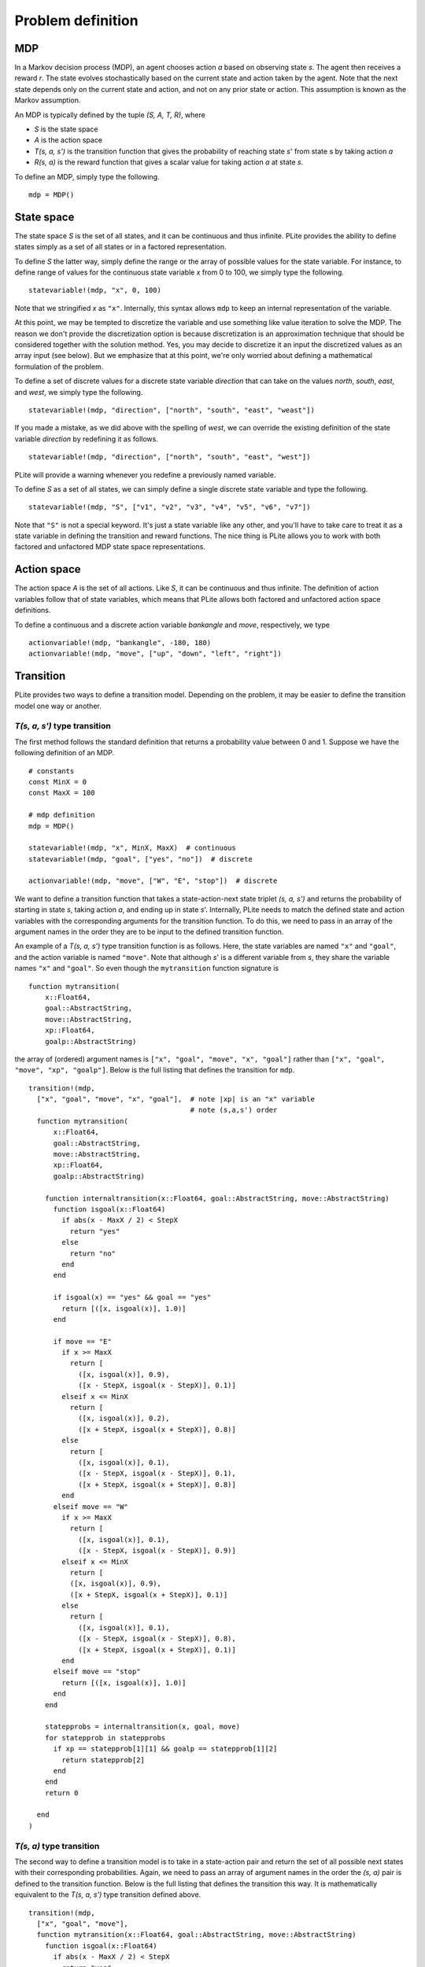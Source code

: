 ==================
Problem definition
==================

MDP
===

In a Markov decision process (MDP), an agent chooses action *a* based on observing state *s*. The agent then receives a reward *r*. The state evolves stochastically based on the current state and action taken by the agent. Note that the next state depends only on the current state and action, and not on any prior state or action. This assumption is known as the Markov assumption.

An MDP is typically defined by the tuple *(S, A, T, R)*, where

* *S* is the state space
* *A* is the action space
* *T(s, a, s')* is the transition function that gives the probability of reaching state *s*' from state s by taking action *a*
* *R(s, a)* is the reward function that gives a scalar value for taking action *a* at state *s*.

To define an MDP, simply type the following.

::

  mdp = MDP()

State space
===========

The state space *S* is the set of all states, and it can be continuous and thus infinite. PLite provides the ability to define states simply as a set of all states or in a factored representation.

To define *S* the latter way, simply define the range or the array of possible values for the state variable. For instance, to define range of values for the continuous state variable *x* from 0 to 100, we simply type the following.

::

  statevariable!(mdp, "x", 0, 100)

Note that we stringified *x* as ``"x"``. Internally, this syntax allows ``mdp`` to keep an internal representation of the variable.

At this point, we may be tempted to discretize the variable and use something like value iteration to solve the MDP. The reason we don't provide the discretization option is because discretization is an approximation technique that should be considered together with the solution method. Yes, you may decide to discretize it an input the discretized values as an array input (see below). But we emphasize that at this point, we're only worried about defining a mathematical formulation of the problem.

To define a set of discrete values for a discrete state variable *direction* that can take on the values *north*, *south*, *east*, and *west*, we simply type the following.

::

  statevariable!(mdp, "direction", ["north", "south", "east", "weast"])

If you made a mistake, as we did above with the spelling of *west*, we can override the existing definition of the state variable *direction* by redefining it as follows.

::

  statevariable!(mdp, "direction", ["north", "south", "east", "west"])

PLite will provide a warning whenever you redefine a previously named variable.

To define *S* as a set of all states, we can simply define a single discrete state variable and type the following.

::

  statevariable!(mdp, "S", ["v1", "v2", "v3", "v4", "v5", "v6", "v7"])

Note that ``"S"`` is not a special keyword. It's just a state variable like any other, and you'll have to take care to treat it as a state variable in defining the transition and reward functions. The nice thing is PLite allows you to work with both factored and unfactored MDP state space representations.

Action space
============

The action space *A* is the set of all actions. Like *S*, it can be continuous and thus infinite. The definition of action variables follow that of state variables, which means that PLite allows both factored and unfactored action space definitions.

To define a continuous and a discrete action variable *bankangle* and *move*, respectively, we type

::

  actionvariable!(mdp, "bankangle", -180, 180)
  actionvariable!(mdp, "move", ["up", "down", "left", "right"])

Transition
==========

PLite provides two ways to define a transition model. Depending on the problem, it may be easier to define the transition model one way or another.

*T(s, a, s')* type transition
-----------------------------

The first method follows the standard definition that returns a probability value between 0 and 1. Suppose we have the following definition of an MDP.

::

  # constants
  const MinX = 0
  const MaxX = 100

  # mdp definition
  mdp = MDP()

  statevariable!(mdp, "x", MinX, MaxX)  # continuous
  statevariable!(mdp, "goal", ["yes", "no"])  # discrete

  actionvariable!(mdp, "move", ["W", "E", "stop"])  # discrete

We want to define a transition function that takes a state-action-next state triplet *(s, a, s')* and returns the probability of starting in state *s*, taking action *a*, and ending up in state *s*'. Internally, PLite needs to match the defined state and action variables with the corresponding arguments for the transition function. To do this, we need to pass in an array of the argument names in the order they are to be input to the defined transition function.

An example of a *T(s, a, s')* type transition function is as follows. Here, the state variables are named ``"x"`` and ``"goal"``, and the action variable is named ``"move"``. Note that although *s*' is a different variable from *s*, they share the variable names ``"x"`` and ``"goal"``. So even though the ``mytransition`` function signature is

::

  function mytransition(
      x::Float64,
      goal::AbstractString,
      move::AbstractString,
      xp::Float64,
      goalp::AbstractString)

the array of (ordered) argument names is ``["x", "goal", "move", "x", "goal"]`` rather than ``["x", "goal", "move", "xp", "goalp"]``. Below is the full listing that defines the transition for ``mdp``.

::

  transition!(mdp,
    ["x", "goal", "move", "x", "goal"],  # note |xp| is an "x" variable
                                         # note (s,a,s') order
    function mytransition(
        x::Float64,
        goal::AbstractString,
        move::AbstractString,
        xp::Float64,
        goalp::AbstractString)

      function internaltransition(x::Float64, goal::AbstractString, move::AbstractString)
        function isgoal(x::Float64)
          if abs(x - MaxX / 2) < StepX
            return "yes"
          else
            return "no"
          end
        end

        if isgoal(x) == "yes" && goal == "yes"
          return [([x, isgoal(x)], 1.0)]
        end

        if move == "E"
          if x >= MaxX
            return [
              ([x, isgoal(x)], 0.9),
              ([x - StepX, isgoal(x - StepX)], 0.1)]
          elseif x <= MinX
            return [
              ([x, isgoal(x)], 0.2),
              ([x + StepX, isgoal(x + StepX)], 0.8)]
          else
            return [
              ([x, isgoal(x)], 0.1),
              ([x - StepX, isgoal(x - StepX)], 0.1),
              ([x + StepX, isgoal(x + StepX)], 0.8)]
          end
        elseif move == "W"
          if x >= MaxX
            return [
              ([x, isgoal(x)], 0.1),
              ([x - StepX, isgoal(x - StepX)], 0.9)]
          elseif x <= MinX
            return [
            ([x, isgoal(x)], 0.9),
            ([x + StepX, isgoal(x + StepX)], 0.1)]
          else
            return [
              ([x, isgoal(x)], 0.1),
              ([x - StepX, isgoal(x - StepX)], 0.8),
              ([x + StepX, isgoal(x + StepX)], 0.1)]
          end
        elseif move == "stop"
          return [([x, isgoal(x)], 1.0)]
        end
      end

      statepprobs = internaltransition(x, goal, move)
      for statepprob in statepprobs
        if xp == statepprob[1][1] && goalp == statepprob[1][2]
          return statepprob[2]
        end
      end
      return 0

    end
  )

*T(s, a)* type transition
-------------------------

The second way to define a transition model is to take in a state-action pair and return the set of all possible next states with their corresponding probabilities. Again, we need to pass an array of argument names in the order the *(s, a)* pair is defined to the transition function. Below is the full listing that defines the transition this way. It is mathematically equivalent to the *T(s, a, s')* type transition defined above.

::

  transition!(mdp,
    ["x", "goal", "move"],
    function mytransition(x::Float64, goal::AbstractString, move::AbstractString)
      function isgoal(x::Float64)
        if abs(x - MaxX / 2) < StepX
          return "yes"
        else
          return "no"
        end
      end

      if isgoal(x) == "yes" && goal == "yes"
        return [([x, isgoal(x)], 1.0)]
      end

      if move == "E"
        if x >= MaxX
          return [
            ([x, isgoal(x)], 0.9),
            ([x - StepX, isgoal(x - StepX)], 0.1)]
        elseif x <= MinX
          return [
            ([x, isgoal(x)], 0.2),
            ([x + StepX, isgoal(x + StepX)], 0.8)]
        else
          return [
            ([x, isgoal(x)], 0.1),
            ([x - StepX, isgoal(x - StepX)], 0.1),
            ([x + StepX, isgoal(x + StepX)], 0.8)]
        end
      elseif move == "W"
        if x >= MaxX
          return [
            ([x, isgoal(x)], 0.1),
            ([x - StepX, isgoal(x - StepX)], 0.9)]
        elseif x <= MinX
          return [
          ([x, isgoal(x)], 0.9),
          ([x + StepX, isgoal(x + StepX)], 0.1)]
        else
          return [
            ([x, isgoal(x)], 0.1),
            ([x - StepX, isgoal(x - StepX)], 0.8),
            ([x + StepX, isgoal(x + StepX)], 0.1)]
        end
      elseif move == "stop"
        return [([x, isgoal(x)], 1.0)]
      end
    end
  )

Reward
======

The reward function takes in a state-action pair *(s, a)* and returns a scalar value indicating the expected reward received when executing action *a* from state *s*. We assume that the reward function is a deterministic function of *s* and *a*.

The process of defining the reward function is similar to that for the *T(s, a)* type transition function. We need to pass in an ordered array of variable names for PLite's internal housekeeping.

::

  reward!(mdp,
    ["x", "goal", "move"],  # note (s,a) order
                            # note consistency of variables order with transition
    function myreward(x::Float64, goal::AbstractString, move::AbstractString)
      if goal == "yes" && move == "stop"
        return 1
      else
        return 0
      end
    end
  )
